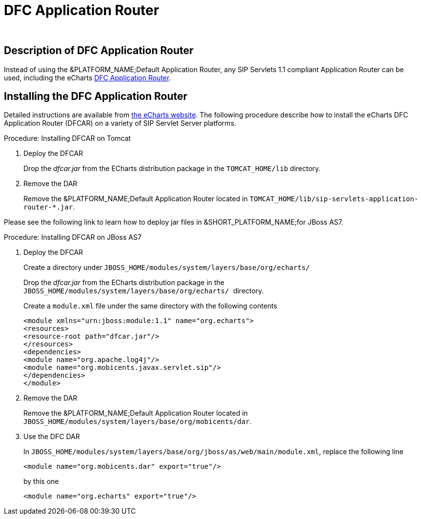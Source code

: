 
[[_tsear_echarts_application_router]]
= DFC Application Router

 

== Description of DFC Application Router

Instead of using the &PLATFORM_NAME;Default Application Router, any SIP Servlets 1.1 compliant Application Router can be used, including the eCharts http://echarts.org/EChartsSipServletManual/sip-echartsse4.html#x6-140004.1[DFC Application Router].

== Installing the DFC Application Router

Detailed instructions are available from http://echarts.org/Blog/Running-E4SS-apps-on-Mobicents-SIP-Servlets.html[the eCharts website].
The following procedure describe how to install the eCharts DFC Application Router (DFCAR) on a variety of SIP Servlet Server platforms.

.Procedure: Installing DFCAR on Tomcat
. Deploy the DFCAR
+
Drop the [path]_dfcar.jar_ from the ECharts distribution package in the `TOMCAT_HOME/lib` directory.

. Remove the DAR
+
Remove the &PLATFORM_NAME;Default Application Router located in `TOMCAT_HOME/lib/sip-servlets-application-router-*.jar`.


Please see the following link to learn how to deploy jar files in &SHORT_PLATFORM_NAME;for JBoss AS7.
 

.Procedure: Installing DFCAR on JBoss AS7
. Deploy the DFCAR
+
Create a directory under `JBOSS_HOME/modules/system/layers/base/org/echarts/`
+
Drop the [path]_dfcar.jar_ from the ECharts distribution package in the ``JBOSS_HOME/modules/system/layers/base/org/echarts/ ``directory.
+
Create a `module.xml` file under the same directory with the following contents
+
[source]
----
<module xmlns="urn:jboss:module:1.1" name="org.echarts">
<resources>
<resource-root path="dfcar.jar"/>
</resources>
<dependencies>
<module name="org.apache.log4j"/>
<module name="org.mobicents.javax.servlet.sip"/>
</dependencies>
</module>
----

. Remove the DAR
+
Remove the &PLATFORM_NAME;Default Application Router located in  `JBOSS_HOME/modules/system/layers/base/org/mobicents/dar`.

. Use the DFC DAR
+
In `JBOSS_HOME/modules/system/layers/base/org/jboss/as/web/main/module.xml`, replace the following line 
+
[source]
----
<module name="org.mobicents.dar" export="true"/>
----
+
by this one
+
[source]
----
<module name="org.echarts" export="true"/>
----
+

